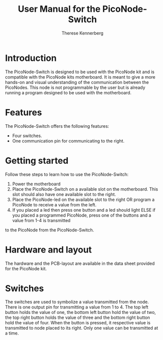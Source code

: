 #+TITLE: User Manual for the PicoNode-Switch
#+AUTHOR: Therese Kennerberg

* Introduction

  The PicoNode-Switch is designed to be used with the PicoNode kit and is compatible with the PicoNode kits motherboard.
  It is meant to give a more hands-on and visual understanding of the communication between the PicoNodes.
  This node is not programmable by the user but is already running a program designed to be used with the motherboard.

* Features

  The PicoNode-Switch offers the following features:
  - Four switches.
  - One communication pin for communicating to the right.

* Getting started

  Follow these steps to learn how to use the PicoNode-Switch:
  1. Power the motherboard
  2. Place the PicoNode-Switch on a available slot on the motherboard. This slot should also have one available slot to the right.
  3. Place the PicoNode-led on the available slot to the right OR program a PicoNode to receive a value from the left.
  4. If you placed a led then press one button and a led should light ELSE if you placed a programmed PicoNode, press one of the buttons and a value from 1-4 is transmitted
  to the PicoNode from the PicoNode-Switch.

* Hardware and layout

  The hardware and the PCB-layout are available in the data sheet provided for the PicoNode kit.

* Switches

  The switches are used to symbolize a value transmitted from the node. There is one output pin for transmitting a value from 1 to 4.
  The top left button holds the value of one, the bottom left button hold the value of two, the top right button holds the value of three and the bottom right button hold the value of
  four. When the button is pressed, it respective value is transmitted to node placed to its right. Only one value can be transmitted at a time.
